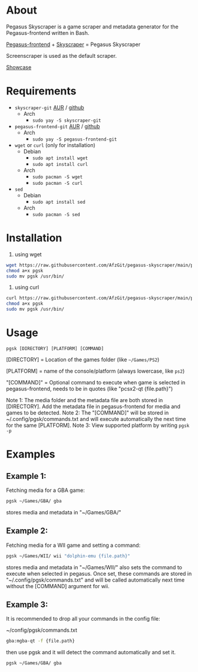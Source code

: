 * About
Pegasus Skyscraper is a game scraper and metadata generator for the Pegasus-frontend written in Bash.

[[https://github.com/mmatyas/pegasus-frontend][Pegasus-frontend]] + [[https://github.com/muldjord/skyscraper][Skyscraper]] = Pegasus Skyscraper

Screenscraper is used as the default scraper.

[[file:pgsk-vid.gif][Showcase]]
* Requirements
+ =skyscraper-git= [[https://aur.archlinux.org/packages/skyscraper-git][AUR]] / [[https://github.com/muldjord/skyscraper][github]]
  - Arch
    - =sudo yay -S skyscraper-git=
+ =pegasus-frontend-git= [[https://aur.archlinux.org/packages/pegasus-frontend-git][AUR]] / [[https://github.com/mmatyas/pegasus-frontend][github]]
  - Arch
    - =sudo yay -S pegasus-frontend-git=
+ =wget= or =curl= (only for installation)
  - Debian
    - =sudo apt install wget=
    - =sudo apt install curl=
  - Arch
    - =sudo pacman -S wget=
    - =sudo pacman -S curl=
+ =sed=
  - Debian
    - =sudo apt install sed=
  - Arch
    - =sudo pacman -S sed=
* Installation
1. using wget
#+BEGIN_SRC bash
wget https://raw.githubusercontent.com/AfzGit/pegasus-skyscraper/main/pgsk
chmod a+x pgsk
sudo mv pgsk /usr/bin/
#+END_SRC

2. using curl
#+BEGIN_SRC bash
curl https://raw.githubusercontent.com/AfzGit/pegasus-skyscraper/main/pgsk --output pgsk
chmod a+x pgsk
sudo mv pgsk /usr/bin/
#+END_SRC
* Usage
=pgsk [DIRECTORY] [PLATFORM] [COMMAND]=

[DIRECTORY] = Location of the games folder (like =~/Games/PS2=)

[PLATFORM] = name of the console/platform (always lowercase, like =ps2=)

"[COMMAND]" = Optional command to execute when game is selected in pegasus-frontend, needs to be in quotes (like "pcsx2-qt {file.path}")

Note 1: The media folder and the metadata file are both stored in [DIRECTORY]. Add the metadata file in pegasus-frontend for media and games to be detected.
Note 2: The "[COMMAND]" will be stored in ~/.config/pgsk/commands.txt and will execute automatically the next time for the same [PLATFORM].
Note 3: View supported platform by writing =pgsk -p=
* Examples
** Example 1:
Fetching media for a GBA game:

#+BEGIN_SRC bash
pgsk ~/Games/GBA/ gba
#+END_SRC

stores media and metadata in "~/Games/GBA/"
** Example 2:
Fetching media for a WII game and setting a command:

#+BEGIN_SRC bash
pgsk ~/Games/WII/ wii "dolphin-emu {file.path}"
#+END_SRC

stores media and metadata in "~/Games/WII/"
also sets the command to execute when selected in pegasus.
Once set, these commands are stored in "~/.config/pgsk/commands.txt" and will be called automatically next time without the [COMMAND] argument for wii.
** Example 3:
It is recommended to drop all your commands in the config file:

~/config/pgsk/commands.txt
#+BEGIN_SRC bash
gba:mgba-qt -f {file.path}
#+END_SRC

then use pgsk and it will detect the command automatically and set it.

#+BEGIN_SRC bash
pgsk ~/Games/GBA/ gba
#+END_SRC
